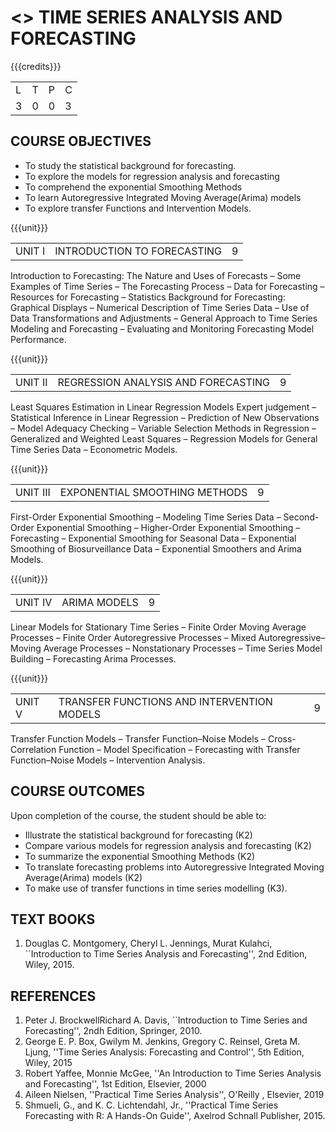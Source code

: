 * <<<PE205>>> TIME SERIES ANALYSIS AND FORECASTING
:properties:
:author: H.Shahul Hamead and V.S.Felix Enigo
:date: 17-03-2021
:end:

#+startup: showall

{{{credits}}}
| L | T | P | C |
| 3 | 0 | 0 | 3 |

** COURSE OBJECTIVES
- To study the statistical background for forecasting.
- To explore the models for regression analysis and forecasting
- To comprehend the exponential Smoothing Methods
- To learn Autoregressive Integrated Moving Average(Arima) models
- To explore transfer Functions and Intervention Models.

{{{unit}}}
|UNIT I | INTRODUCTION TO FORECASTING | 9 |
Introduction to Forecasting:  The Nature and Uses of Forecasts -- Some Examples of Time Series -- The Forecasting Process -- Data for Forecasting --  Resources for Forecasting -- Statistics Background for Forecasting: Graphical Displays -- Numerical Description of Time Series Data -- Use of Data Transformations and Adjustments -- General Approach to Time Series Modeling and Forecasting -- Evaluating and Monitoring Forecasting Model Performance.

{{{unit}}}
|UNIT II | REGRESSION ANALYSIS AND FORECASTING | 9 |
Least Squares Estimation in Linear Regression Models Expert judgement -- Statistical Inference in Linear Regression -- Prediction of New Observations --
Model Adequacy Checking -- Variable Selection Methods in Regression -- Generalized and Weighted Least Squares -- Regression Models for General Time Series Data --  Econometric Models.

{{{unit}}}
|UNIT III | EXPONENTIAL SMOOTHING METHODS| 9 |
First-Order Exponential Smoothing --  Modeling Time Series Data --  Second-Order Exponential Smoothing  -- Higher-Order Exponential Smoothing --
Forecasting  -- Exponential Smoothing for Seasonal Data -- Exponential Smoothing of Biosurveillance Data -- Exponential Smoothers and Arima Models.

{{{unit}}}
|UNIT IV | ARIMA MODELS | 9 |
Linear Models for Stationary Time Series -- Finite Order Moving Average Processes -- Finite Order Autoregressive Processes --
Mixed Autoregressive–Moving Average Processes -- Nonstationary Processes -- Time Series Model Building -- Forecasting Arima Processes.

{{{unit}}}
|UNIT V | TRANSFER FUNCTIONS AND INTERVENTION MODELS | 9 |
Transfer Function Models -- Transfer Function–Noise Models -- Cross-Correlation Function -- Model Specification  --
Forecasting with Transfer Function–Noise Models --  Intervention Analysis.

** COURSE OUTCOMES
Upon completion of the course, the student should be able to:
- Illustrate the statistical background for forecasting (K2)
- Compare various models for regression analysis and forecasting (K2)
- To summarize the exponential Smoothing Methods (K2)
- To translate forecasting problems into Autoregressive Integrated Moving Average(Arima) models (K2)
- To make use of transfer functions in time series modelling (K3).
      
** TEXT BOOKS
1. Douglas C. Montgomery, Cheryl L. Jennings, Murat Kulahci, ``Introduction to Time Series Analysis and Forecasting'',
   2nd Edition, Wiley, 2015.

** REFERENCES
1. Peter J. BrockwellRichard A. Davis, ``Introduction to Time Series and Forecasting'', 2ndh Edition, Springer, 2010.
2. George E. P. Box, Gwilym M. Jenkins, Gregory C. Reinsel, Greta M. Ljung, ''Time Series Analysis: Forecasting and Control'', 5th Edition, Wiley, 2015
3. Robert Yaffee, Monnie McGee, ''An Introduction to Time Series Analysis and Forecasting'', 1st Edition, Elsevier, 2000
4. Aileen Nielsen, ''Practical Time Series Analysis'', O'Reilly , Elsevier, 2019
5. Shmueli, G., and K. C. Lichtendahl, Jr., ''Practical Time Series Forecasting with R: A Hands-On Guide'', Axelrod Schnall Publisher, 2015.
